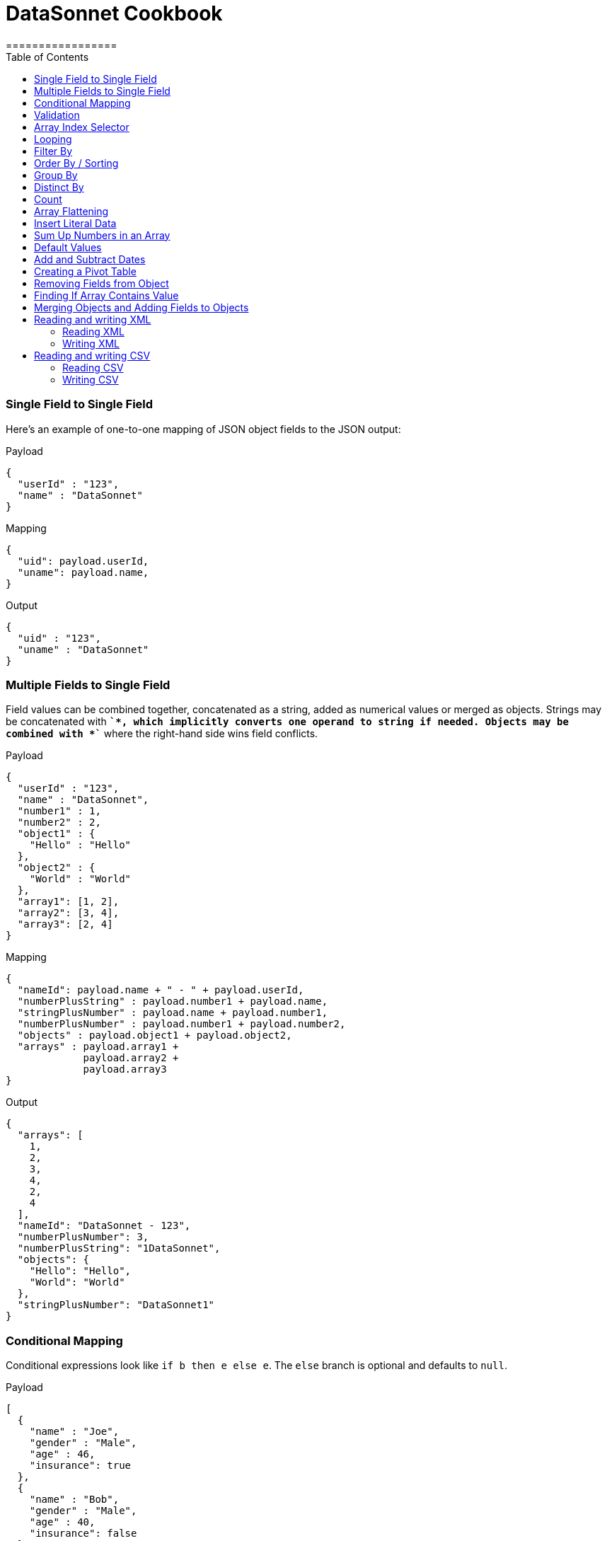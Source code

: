 # DataSonnet Cookbook
:toc:
:toclevels: 3
=================

### Single Field to Single Field

Here's an example of оne-to-one mapping of JSON object fields to the JSON output:

.Payload
-------------
{
  "userId" : "123",
  "name" : "DataSonnet"
}
-------------
.Mapping
-------------
{
  "uid": payload.userId,
  "uname": payload.name,
}
-------------
.Output
-------------
{
  "uid" : "123",
  "uname" : "DataSonnet"
}
-------------

### Multiple Fields to Single Field

Field values can be combined together, concatenated as a string, added as numerical values or merged as objects. Strings may be concatenated with *`+`*, which implicitly converts one operand to string if needed. Objects may be combined with *`+`* where the right-hand side wins field conflicts.

.Payload
-------------
{
  "userId" : "123",
  "name" : "DataSonnet",
  "number1" : 1,
  "number2" : 2,
  "object1" : {
    "Hello" : "Hello"
  },
  "object2" : {
    "World" : "World"
  },
  "array1": [1, 2],
  "array2": [3, 4],
  "array3": [2, 4]
}
-------------
.Mapping
-------------
{
  "nameId": payload.name + " - " + payload.userId,
  "numberPlusString" : payload.number1 + payload.name,
  "stringPlusNumber" : payload.name + payload.number1,
  "numberPlusNumber" : payload.number1 + payload.number2,
  "objects" : payload.object1 + payload.object2,
  "arrays" : payload.array1 +
             payload.array2 +
             payload.array3
}
-------------
.Output
-------------
{
  "arrays": [
    1,
    2,
    3,
    4,
    2,
    4
  ],
  "nameId": "DataSonnet - 123",
  "numberPlusNumber": 3,
  "numberPlusString": "1DataSonnet",
  "objects": {
    "Hello": "Hello",
    "World": "World"
  },
  "stringPlusNumber": "DataSonnet1"
}
-------------

### Conditional Mapping
Conditional expressions look like `if b then e else e`. The `else` branch is optional and defaults to `null`.

.Payload
-------------
[
  {
    "name" : "Joe",
    "gender" : "Male",
    "age" : 46,
    "insurance": true
  },
  {
    "name" : "Bob",
    "gender" : "Male",
    "age" : 40,
    "insurance": false
  },
  {
    "name" : "Jane",
    "gender" : "Female",
    "age" : 33
  },
  {
    "name" : "Mary",
    "gender" : "Female",
    "age" : 40
  }
]
-------------
.Mapping
[subs="quotes"]
-------------
{
  "insured" : [
    {
      name: person.name,
      gender: person.gender
    }
    for person in payload
    *if std.objectHas(person, "insurance") &&
       person.insurance == true*
  ],
  "uninsured" : [
    {
      name: person.name,
      gender: person.gender
    }
    for person in payload
    *if !std.objectHas(person, "insurance") || 
       person.insurance == false*
  ]
}
-------------
.Output
-------------
{
  "insured": [
    {
      "gender": "Male",
      "name": "Joe"
    }
  ],
  "uninsured": [
    {
      "gender": "Male",
      "name": "Bob"
    },
    {
      "gender": "Female",
      "name": "Jane"
    },
    {
      "gender": "Female",
      "name": "Mary"
    }
  ]
}
-------------

### Validation
Errors can arise from the language itself (e.g. an array overrun) or thrown from Jsonnet code. Stack traces provide context for the error.

- To raise an error: `error "foo"`;
- To assert a condition before an expression: `assert "foo"`;
- A custom failure message: `assert "foo" : "message"`;
- Assert fields have a property: `assert self.f == 10`;
- With custom failure message: `assert "foo" : "message"`

### Array Index Selector

- arr[x] selects element with the index X from the array. Indexes start with 0;
- arr[x : y] returns slice of an array from index X (inclusive) to index Y (exclusive). E.g.:

.Payload
-------------
[ "a", "b", "c", "d" ]
-------------
.Mapping
-------------
{
    slice1: payload[0 : 2],
    slice2: payload[2 : 2],
    slice3: payload[1 : 10]
}
-------------
.Output
-------------
{
   "slice1": [
      "a",
      "b"
   ],
   "slice2": [
      "c"
   ],
   "slice3": [
      "b",
      "c",
      "d"
   ]
}
-------------

### Looping

.Payload
-------------
[ "a", "b", "c", "d" ]
-------------
.Mapping
-------------
[
    {
        letter: x
    } for x in payload
]
-------------
.Output
-------------
[
   {
      "letter": "a"
   },
   {
      "letter": "b"
   },
   {
      "letter": "c"
   },
   {
      "letter": "d"
   }
]
-------------

Indexes are not available in `for` loop. In order to use both element value and index in the mapping, use `std.mapWithIndex()` function with custom mapping function, e.g.

.Payload
-------------
{
    "flights": [
        {
            "availableSeats": 45,
            "airlineName": "Delta",
            "aircraftBrand": "Boeing",
            "aircraftType": "717",
            "departureDate": "01/20/2019",
            "origin": "PHX",
            "destination": "SEA"
        },
        {
            "availableSeats": 134,
            "airlineName": "Delta",
            "aircraftBrand": "Airbus",
            "aircraftType": "A350",
            "departureDate": "10/13/2018",
            "origin": "AMS",
            "destination": "DTW"
        }
    ]
}
-------------
.Mapping
[subs="quotes"]
-------------
*std.mapWithIndex*(function(index, value)
                 {
                     "index": index,
                     "value": value
                 }, payload.flights)
-------------
.Output
-------------
[
   {
      "index": 0,
      "value": {
         "aircraftBrand": "Boeing",
         "aircraftType": "717",
         "airlineName": "Delta",
         "availableSeats": 45,
         "departureDate": "01/20/2019",
         "destination": "SEA",
         "origin": "PHX"
      }
   },
   {
      "index": 1,
      "value": {
         "aircraftBrand": "Airbus",
         "aircraftType": "A350",
         "airlineName": "Delta",
         "availableSeats": 134,
         "departureDate": "10/13/2018",
         "destination": "DTW",
         "origin": "AMS"
      }
   }
]
-------------

### Filter By
Standard Jsonnet library has `std.filter()` function:

.Payload
-------------
[
  {
    "name" : "Joe",
    "gender" : "Male",
    "age" : 46,
    "insurance": true
  },
  {
    "name" : "Bob",
    "gender" : "Male",
    "age" : 40,
    "insurance": false
  },
  {
    "name" : "Jane",
    "gender" : "Female",
    "age" : 33,
    "insurance": true
  },
  {
    "name" : "Mary",
    "gender" : "Female",
    "age" : 40
  }
]
-------------
.Mapping
[subs="quotes"]
-------------
local isInsured(person) = std.objectHas(person, "insurance") &&
                          person.insurance == true;

{
    "insured" : *std.filter*(function(person) isInsured(person), payload)
}
-------------
.Output
-------------
{
   "insured": [
      {
         "age": 46,
         "gender": "Male",
         "insurance": true,
         "name": "Joe"
      },
      {
         "age": 33,
         "gender": "Female",
         "insurance": true,
         "name": "Jane"
      }
   ]
}

-------------

### Order By / Sorting
The `std.sort(arr)` function is available in the standard library. All elements of an array must be of the same type. If elements of array are objects or other arrays, a function must be provided to to extract comparison key from each list element.

.Payload
-------------
[
  3,
  4,
  5,
  6,
  7,
  1,
  2
]
-------------
.Mapping
[subs="quotes"]
-------------
std.sort(payload)
-------------
.Output
-------------
[
   1,
   2,
   3,
   4,
   5,
   6,
   7
]
-------------

//TODO Sort with key

### Group By
`ds.groupBy()` function provided. The first argument is a list of objects, the second is a function to extract the grouping key. The following example groups list of objects by name of the language:

.Payload
-------------
{
  "languages": [
    {
      "language": {
        "name": "Java",
        "version": "1.8"
      }
    },
    {
      "language": {
        "name": "Scala",
        "version": "2.13.0"
      }
    },
    {
      "language": {
        "name": "Java",
        "version": "1.7"
      }
    },
    {
      "language": {
        "name": "Scala",
        "version": "2.11.12"
      }
    }
  ]
}
-------------
.Mapping
[subs="quotes"]
-------------
{
  languages: ds.groupBy(payload.languages, function(x) x.language.name),
}
-------------
.Output
-------------
{
   "languages": {
      "Java": [
         {
            "language": {
               "name": "Java",
               "version": "1.8"
            }
         },
         {
            "language": {
               "name": "Java",
               "version": "1.7"
            }
         }
      ],
      "Scala": [
         {
            "language": {
               "name": "Scala",
               "version": "2.13.0"
            }
         },
         {
            "language": {
               "name": "Scala",
               "version": "2.11.12"
            }
         }
      ]
   }
}
-------------
### Distinct By
`ds.distinctBy()` function provided.

.Payload
-------------
{
   "arrayOfLetters": [ "a", "c", "b", "c", "d", "c", "a", "b", "b" ],
   "arrayOfObjects": [
        {
            "a": "a",
            "b":"b"
        },
        {
            "a": "a",
            "c" : {
                "t":"t",
                "y":"y"
            },
        },
        {
            "a": "a"
        },
        {
            "a": "a"
        },
        {
            "a": "a"
        },
        {
            "a": "a",
            "c" : {
                "y":"y",
                "t":"t"
            },
        },
        {
            "a": "a"
        }
   ]
}
-------------

.Mapping
[subs="quotes"]
-------------
{
  uniqueLetters: *ds.distinctBy*(payload.arrayOfLetters, function(x) x),
  uniqueObjects: *ds.distinctBy*(payload.arrayOfObjects, function(x) x)
}
-------------
.Output
-------------
{
  "uniqueLetters": [
    "a",
    "c",
    "b",
    "d"
  ],
  "uniqueObjects": [
    {
      "a": "a",
      "b": "b"
    },
    {
      "a": "a",
      "c": {
        "t": "t",
        "y": "y"
      }
    },
    {
      "a": "a"
    }
  ]
}
-------------
An optional `criterion` parameter can be provided, in this case only value of the field specified in the parameter considered when objects are checked for uniqueness. For example, the following mapping only selects distinct languages, regardless of their versions:

.Mapping
[subs="quotes"]
-------------
local listOfLanguages =
    [
      {
        "language": {
          "name": "Java",
          "version": "1.8"
        }
      },
      {
        "language": {
          "name": "Scala",
          "version": "2.13.0"
        }
      },
      {
        "language": {
          "name": "Java",
          "version": "1.7"
        }
      },
      {
        "language": {
          "name": "Scala",
          "version": "2.11.12"
        }
      }
    ];

ds.distinctBy(listOfLanguages, function(x) x.language.name)
-------------
.Output
-------------
[
   {
      "language": {
         "name": "Java",
         "version": "1.8"
      }
   },
   {
      "language": {
         "name": "Scala",
         "version": "2.13.0"
      }
   }
]
-------------

### Count
`std.length()` function is available out of the box. If parameter is an array, it will return number of elements in the array.

### Array Flattening
`ds.deepFlatten()` function recursively iterates over array of elements, some or all of which may be arrays too, and merges them all in a single array.

.Payload
-------------
[
  1,
  2,
  [
    3
  ],
  [
    4,
    [
      5,
      6,
      7
    ],
    {
      "x": "y"
    }
  ]
]
-------------
.Mapping
[subs="quotes"]
-------------
ds.deepFlatten(payload)
-------------
.Output
-------------
[
  1,
  2,
  3,
  4,
  5,
  6,
  7,
  {
    "x": "y"
  }
]
-------------

Note that `std.flattenArrays(arrs)` function is also available, it only flattens a single level of nesting.

### Insert Literal Data
It's possible to import both code and raw data from other files.

- The import construct is like copy/pasting Jsonnet code.
- Files designed for import by convention end with `.libsonnet`
- Raw JSON can be imported this way too.
- The `importstr` construct is for verbatim UTF-8 text.

Usually, imported Jsonnet content is stashed in a top-level local variable. This resembles the way other programming languages handle modules. Jsonnet libraries typically return an object, so that they can easily be extended. Neither of these conventions are enforced.

### Sum Up Numbers in an Array
Standard library has the `foldl` function which calls the function on each array element and the result of the previous function call, or init in the case of the initial element. It traverses the array from left to right.

.Payload
--------
[
  2,
  3,
  5,
  7,
  11,
  13,
  17
]
--------
.Mapping
[subs="quotes"]
-------------
{
  sum: *std.foldl*(function(aggregate, num) aggregate + num, payload, 0)
}
-------------
.Output
-------------
{
  "sum": 58
}
-------------

### Default Values
One option to set fields with default values is to create an overlay object with default values and add your input objects to it. Consider the following example:

.Payload
--------
[
  {
    "name": "Steve Jobs",
    "company": "Apple"
  },
  {
    "name": "Bill Gates",
    "company": "Microsoft"
  },
  {
    "name": "John Doe"
  },
  {
    "name": "John Smith"
  },
  {
    "company": "ACME Software"
  }
]
--------
.Mapping
[subs="quotes"]
-------------
local *defaultValues* = {
    "name": "No Name",
    "company": "N/A"
};

std.map(function(obj) *defaultValues + obj*, payload)
-------------
.Output
[subs="quotes"]
-------------
[
  {
    "company": "Apple",
    "name": "Steve Jobs"
  },
  {
    "company": "Microsoft",
    "name": "Bill Gates"
  },
  {
    *"company": "N/A"*,
    "name": "John Doe"
  },
  {
    *"company": "N/A"*,
    "name": "John Smith"
  },
  {
    "company": "ACME Software",
    *"name": "No Name"*
  }
]
-------------

### Add and Subtract Dates
DataSonnet uses ISO-8601 dates and periods. To add or subtract a number of years, months and days, use `ds.datetime` module functions.

.Mapping
[subs="quotes"]
---------------
// Parse a datetime string and add a period
local dt = ds.datetime.parse("2019-07-22T21:00:00+00:00");
dt.plus("P1Y1D").toISO()
---------------
.Output
[subs="quotes"]
-------------
2020-07-23T21:00:00+00:00
-------------

See https://docs.oracle.com/javase/8/docs/api/java/time/Period.html#parse-java.lang.CharSequence-[Java 8 Period documentation] for period format details and examples.

### Creating a Pivot Table
There are number of ways to pivot a table in DataSonnet. For example, `std.foldl` reduce function can be used:

.Payload
--------
[
  {
    "name": "Steve Jobs",
    "company": "Apple"
  },
  {
    "name": "Bill Gates",
    "company": "Microsoft"
  },
  {
    "name": "John Doe"
  },
  {
    "name": "John Smith"
  },
  {
    "company": "ACME Software"
  }
]
--------
.Mapping
[subs="quotes"]
--------
local overlay = {
  "name": "No Name",
  "company": "N/A"
};

local payloadWithDefaults = std.map(function(obj) overlay + obj, payload);

{
  names: std.foldl(function(aggregate, obj) aggregate + [obj.name], payloadWithDefaults, []),
  companies: std.foldl(function(aggregate, obj) aggregate + [obj.company], payloadWithDefaults, []),
}
--------
.Output
[subs="quotes"]
-------------
{
  "companies": [
    "Apple",
    "Microsoft",
    "N/A",
    "N/A",
    "ACME Software"
  ],
  "names": [
    "Steve Jobs",
    "Bill Gates",
    "John Doe",
    "John Smith",
    "No Name"
  ]
}
-------------

### Removing Fields from Object
The field will not be included in the result object if its key is set to `null`. For example:

.Payload
--------
{
    "account_id": "654",
    "disabled": false,
    "email_address": "wexler@modusbox.com",
    "full_name": "Dave Wexler",
    "generic": false,
    "headline": "CEO",
    "id": "789",
    "photo": "n/a",
    "update_whitelist": [
        "full_name",
        "headline",
        "email_address",
        "external_reference"
    ]
}
--------
.Mapping
[subs="quotes"]
--------
local removeFields = [ "photo", "generic", "disabled", "update_whitelist", "id" ];

{
    [ if std.count(removeFields, k) <= 0 then k else *null* ] : payload[k]
    for k in std.objectFields(payload)
}
--------
.Output
--------
{
    "account_id": "654",
    "email_address": "wexler@modusbox.com",
    "full_name": "Dave Wexler",
    "headline": "CEO"
}
--------

`ds.remove(object, key)` function provided for convenience:

[subs="quotes"]
--------
std.foldl(function(obj, key) ds.remove(obj, key), payload, [ "photo", "generic", "disabled", "update_whitelist", "id" ])
--------

### Finding If Array Contains Value
For simple scenarios `std.count(arr, val) > 0` will return `true` if an array contains the value. For more complex scenarios JsonPath can be used.

.Payload
--------
[
   {
      "language": {
         "name": "Java",
         "version": "1.8"
      }
   },
   {
      "language": {
         "name": "Scala",
         "version": "2.13.0"
      }
   }
]
--------
.Mapping
[subs="quotes"]
--------
local javaLanguages = ds.jsonpath.select(payload, "$..language[?(@.name == 'Java')]");

std.length(javaLanguages) > 0
--------
.Output
[subs="quotes"]
-------------
true
-------------

### Merging Objects and Adding Fields to Objects

DataSonnet allows objects to be merged, i.e. there's a `+` operation defined with the resulting object being a union of both objects. This allows adding fields to existing objects without having to map each field individually. For example:

.Payload
----------
{
    "firstName": "Java",
    "lastName": "Duke",
    "title": "Duke of Java",
    "addresses": [
        {
            "street1": "123 Foo",
            "city": "Menlo Park"
        }
    ]
}
----------
.Mapping
[subs="quotes"]
---------------
payload + { "middleName": "NMN",
            "addresses": [
              addr + { "state": "CA" } for addr in payload.addresses
            ]
          }
---------------
.Output
[subs="quotes"]
-------------
{
  "addresses": [
    {
      "city": "Menlo Park",
      *"state": "CA",*
      "street1": "123 Foo"
    }
  ],
  "firstName": "Java",
  "lastName": "Duke",
  *"middleName": "NMN",*
  "title": "Duke of Java"
}
-------------

### Reading and writing XML

DataSonnet supports XML as an input and output format. xref:headers.adoc[Headers] can be used to control the behavior of the mapper.

#### Reading XML
Let's take the following XML input as an example:

--------------
<?xml version="1.0" encoding="UTF-8"?>
<test:root xmlns:test="http://www.datasonnet.com">
    <test:datasonnet version="1.0">Hello World</test:datasonnet>
</test:root>
--------------

The internal representation of this input in DataSonnet would be:

--------------
{
  "test:root": {
    "@xmlns": {
      "test": "http://www.datasonnet.com"
    },
    "test:datasonnet": {
      "@version": "1.0",
      "$": "Hello World"
    }
  }
}
--------------

Our mapping can simply extract the value of the `<test:datasonnet>` elemeng, e.g.:

--------------
{
  greeting: payload["test:root"]["test:datasonnet"]["$"]
}
--------------

Note that `["_key_"]` syntax is used to look up the property instead of `._key_` syntax, because colon `:` cannot be used in the DataSonnet identifier. In addition, the text value of the element is mapped to a dollar sign `$` which is not a valid identifier either. Let's use headers to fix this:

--------------
/** DataSonnet
version=1.0
input.payload.application/xml.NamespaceSeparator=_
input.payload.application/xml.TextValueKey=__text
*/

{
  greeting: payload.test_root.test_datasonnet.__text
}
--------------

#### Writing XML

To control the resulting XML, the `output` headers can be used. For example:

--------------
/** DataSonnet
version=1.0
output.application/xml.NamespaceDeclarations.datasonnet=http://www.modusbox.com
output.application/xml.NamespaceSeparator=%
output.application/xml.TextValueKey=__text
output.application/xml.AttributeCharacter=*
output.application/xml.XmlVersion=1.0
*/

{
    "datasonnet%root": {
        "*xmlns": {
            "datasonnet": "http://www.modusbox.com"
        },
        "datasonnet%datasonnet": {
            "*version": "1.0",
            "__text": "Hello World"
        }
    }
}
--------------

For more information and details see xref:headers.adoc[Headers] and xref:dataformats.adoc#xml-format[XML Data Format] sections.

[IMPORTANT]
======
XML can only contain one root element. That means the mapping must only contain one top-level key. For example, the folowing mapping cannot be written as XML:
----
{
  key1: value1,
  key2: value2
}
----
======

### Reading and writing CSV

#### Reading CSV

The CSV files are represented as arrays of arrays or arrays of maps (if the CSV contains headers). For example, if the CSV input is:

------------
first_name,last_name,email
Ryann,Thinn,rthinn0@seesaa.net
Farley,Muckeen,fmuckeen1@macromedia.com
Penelopa,Vasilic,pvasilic2@google.pl
------------
The mapping can access it as follows:

------------
{
  firstPerson: {
    firstName: payload[0]["first_name"], //Either "dot" or ["key"] notation can be used here
    lastName: payload[0].last_name,
    email: payload[0].email
  }
}
------------

Headers can be used to parse the CSV-like flat files. For example, the separator can be pipe `|` instead of comma and the file does not contain headers:

------------
Ryann|Thinn|rthinn0@seesaa.net
Farley|Muckeen|fmuckeen1@macromedia.com
Penelopa|Vasilic|pvasilic2@google.pl
------------

In this case the headers are required:

-----------
/** DataSonnet
version=1.0
input.payload.application/csv.UseHeader=false
input.payload.application/csv.Separator=|
*/

{
  firstPerson: {
    firstName: payload[0][0],
    lastName: payload[0][1],
    email: payload[0][2]
  }
}
-----------

#### Writing CSV

To produce a valid CSV, the mapping must result in array of arrays or array of objects with identical keys (in this case the keys from the first object will be used as CSV headers). Header can be used to override the default CSV file generation, i.e. set custom separator, quote character, etc. For example:

-----------
/** DataSonnet
version=1.0
output.application/csv.UseHeader=false
output.application/csv.Quote='
output.application/csv.Separator=|
*/
[
  [
    "William",
    "Shakespeare",
    "Hamlet"
  ],
  [
    "Christopher",
    "Marlowe",
    "Doctor Faustus"
  ]
]
-----------

produces the following CSV:

----------
'William'|'Shakespeare'|'Hamlet'
'Christopher'|'Marlow'|'Doctor Faustus'
----------

For more information and details see xref:headers.adoc[Headers] and xref:dataformats.adoc#csv-format[CSV Data Format] sections.
